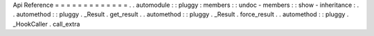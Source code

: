 Api
Reference
=
=
=
=
=
=
=
=
=
=
=
=
=
.
.
automodule
:
:
pluggy
:
members
:
:
undoc
-
members
:
:
show
-
inheritance
:
.
.
automethod
:
:
pluggy
.
_Result
.
get_result
.
.
automethod
:
:
pluggy
.
_Result
.
force_result
.
.
automethod
:
:
pluggy
.
_HookCaller
.
call_extra
